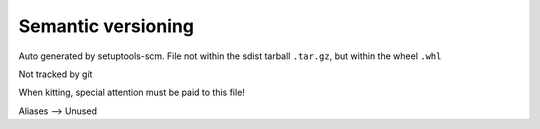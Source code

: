 Semantic versioning
====================

Auto generated by setuptools-scm. File not within the sdist tarball ``.tar.gz``,
but within the wheel ``.whl``

Not tracked by git

When kitting, special attention must be paid to this file!

.. py:data:: __version__
   :type: str

   The semantic version, e.g. "0.0.1". This is the full semantic string which can
   include development, pre and post releases, and release candidates

.. py:data:: __version_tuple__
   :type: tuple[int | str, ...]

   Full semantic string as a tuple

Aliases --> Unused

.. py:data:: version
   :type: str

   Alias of __version__

.. py:data:: version_tuple
   :type: tuple[int | str, ...]

   Alias of __version_tuple__
